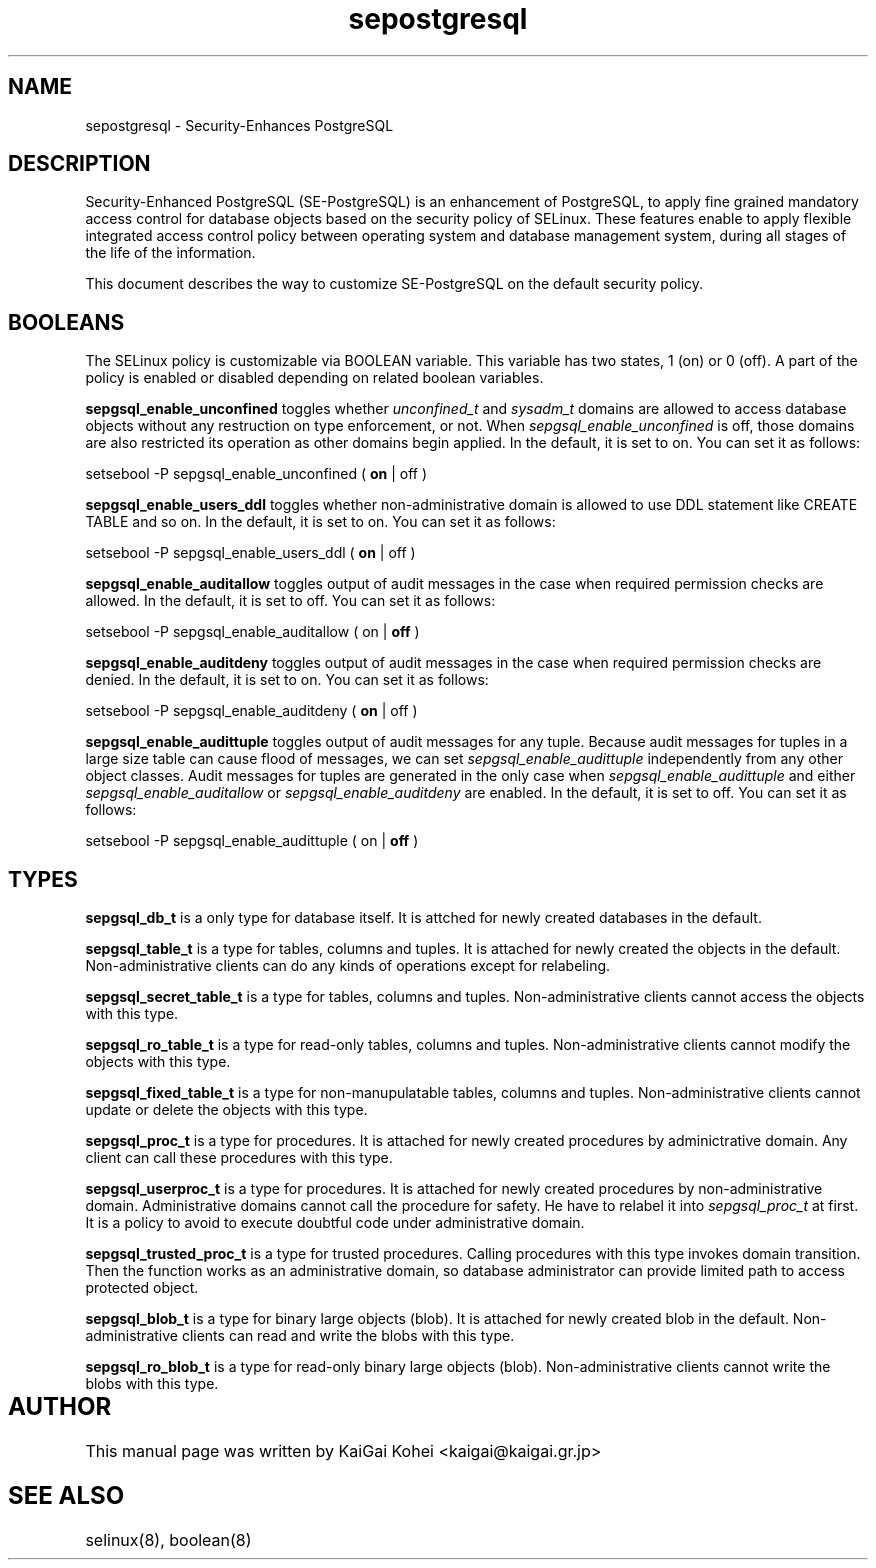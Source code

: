 .TH "sepostgresql" "8" "Jul 15 2007" "kaigai@kaigai.gr.jp" "Security-Enhanced PostgreSQL"

.SH "NAME"
sepostgresql \- Security-Enhances PostgreSQL

.SH "DESCRIPTION"
Security-Enhanced PostgreSQL (SE-PostgreSQL) is an enhancement of PostgreSQL, to apply fine grained mandatory access control for database objects based on the security policy of SELinux. 
These features enable to apply flexible integrated access control policy between operating system and database management system, during all stages of the life of the information.
.PP
This document describes the way to customize SE-PostgreSQL on the default security policy.

.SH "BOOLEANS"
The SELinux policy is customizable via BOOLEAN variable. This variable has two states, 1 (on) or 0 (off). A part of the policy is enabled or disabled depending on related boolean variables.

\fBsepgsql_enable_unconfined\fP toggles whether \fIunconfined_t\fP and \fIsysadm_t\fP domains are allowed to access database objects without any restruction on type enforcement, or not.
When \fIsepgsql_enable_unconfined\fP is off, those domains are also restricted its operation as other domains begin applied. In the default, it is set to on.
You can set it as follows:

.EX
setsebool -P sepgsql_enable_unconfined ( \fBon\fP | off )
.EE

\fBsepgsql_enable_users_ddl\fP toggles whether non-administrative domain is allowed to use DDL statement like CREATE TABLE and so on.
In the default, it is set to on. You can set it as follows:

.EX
setsebool -P sepgsql_enable_users_ddl ( \fBon\fP | off )
.EE

\fBsepgsql_enable_auditallow\fP toggles output of audit messages in the case when required permission checks are allowed. In the default, it is set to off. You can set it as follows:

.EX
setsebool -P sepgsql_enable_auditallow ( on | \fBoff\fP )
.EE

\fBsepgsql_enable_auditdeny\fP toggles output of audit messages in the case when required permission checks are denied. In the default, it is set to on. You can set it as follows:

.EX
setsebool -P sepgsql_enable_auditdeny ( \fBon\fP | off )
.EE

\fBsepgsql_enable_audittuple\fP toggles output of audit messages for any tuple. Because audit messages for tuples in a large size table can cause flood of messages, we can set \fIsepgsql_enable_audittuple\fP independently from any other object classes.
Audit messages for tuples are generated in the only case when \fIsepgsql_enable_audittuple\fP and either \fIsepgsql_enable_auditallow\fP or \fIsepgsql_enable_auditdeny\fP are enabled.
In the default, it is set to off. You can set it as follows:

.EX
setsebool -P sepgsql_enable_audittuple ( on | \fBoff\fP )
.EE

.SH "TYPES"

\fBsepgsql_db_t\fP is a only type for database itself.
It is attched for newly created databases in the default.

\fBsepgsql_table_t\fP is a type for tables, columns and tuples.
It is attached for newly created the objects in the default.
Non-administrative clients can do any kinds of operations except for relabeling.

\fBsepgsql_secret_table_t\fP is a type for tables, columns and tuples.
Non-administrative clients cannot access the objects with this type.

\fBsepgsql_ro_table_t\fP is a type for read-only tables, columns and tuples.
Non-administrative clients cannot modify the objects with this type.

\fBsepgsql_fixed_table_t\fP is a type for non-manupulatable tables, columns and tuples.
Non-administrative clients cannot update or delete the objects with this type.

\fBsepgsql_proc_t\fP is a type for procedures.
It is attached for newly created procedures by adminictrative domain.
Any client can call these procedures with this type.

\fBsepgsql_userproc_t\fP is a type for procedures.
It is attached for newly created procedures by non-administrative domain.
Administrative domains cannot call the procedure for safety. He have to relabel it into \fIsepgsql_proc_t\fP at first. It is a policy to avoid to execute doubtful code under administrative domain.

\fBsepgsql_trusted_proc_t\fP is a type for trusted procedures.
Calling procedures with this type invokes domain transition.
Then the function works as an administrative domain, so database administrator can provide limited path to access protected object.

\fBsepgsql_blob_t\fP is a type for binary large objects (blob).
It is attached for newly created blob in the default.
Non-administrative clients can read and write the blobs with this type.

\fBsepgsql_ro_blob_t\fP is a type for read-only binary large objects (blob).
Non-administrative clients cannot write the blobs with this type.

.SH AUTHOR	
This manual page was written by KaiGai Kohei <kaigai@kaigai.gr.jp>

.SH "SEE ALSO"

selinux(8), boolean(8)
